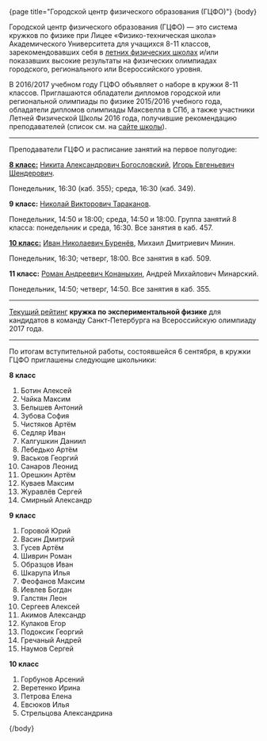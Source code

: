 #+BEGIN_HTML
{page title="Городской центр физического образования (ГЦФО)"}

{body}
#+END_HTML

Городской центр физического образования (ГЦФО) — это система кружков
по физике при Лицее «Физико-техническая школа» Академического
Университета для учащихся 8-11 классов, зарекомендовавших себя в
[[https://physsummer.wordpress.com/][летних физических школах]] и/или показавших высокие результаты на
физических олимпиадах городского, регионального или Всероссийского
уровня. 

В 2016/2017 учебном году ГЦФО объявляет о наборе в кружки 8-11
классов. Приглашаются обладатели дипломов городской или региональной
олимпиады по физике 2015/2016 учебного года, обладатели дипломов
олимпиады Максвелла в СПб, а также участники Летней Физической Школы
2016 года, получившие рекомендацию преподавателей (список см. на [[https://physsummer.wordpress.com/2016/09/02/%25d0%25be-%25d0%25ba%25d1%2580%25d1%2583%25d0%25b6%25d0%25ba%25d0%25b0%25d1%2585-%25d0%25b3%25d1%2586%25d1%2584%25d0%25be/][сайте
школы]]).

# Без дополнительных испытаний в кружки приглашаются обладатели дипломов
# городской или региональной олимпиады по физике 2015/2016 учебного
# года, а также участники Летней Физической Школы 2016 года, получившие
# рекомендацию преподавателей (список см. на [[https://physsummer.wordpress.com/2016/09/02/%25d0%25be-%25d0%25ba%25d1%2580%25d1%2583%25d0%25b6%25d0%25ba%25d0%25b0%25d1%2585-%25d0%25b3%25d1%2586%25d1%2584%25d0%25be/][сайте школы]]).

# Для остальных желающих заниматься в кружках ГЦФО проводится
# вступительная олимпиада. Она состоится *6 сентября в 16.00 в помещении
# лицея ФТШ*. Олимпиада продлится 1,5 часа; с собой следует захватить
# тонкую тетрадь, письменные принадлежности и калькулятор.

# Школьники, показавшие хорошие результаты на вступительной олимпиаде,
# будут также приглашены в кружки ГЦФО. Результаты будут опубликованы на
# сайте не позднее 12 сентября. Апелляция и показ работ не
# предусмотрены.

-----

Преподаватели ГЦФО и расписание занятий на первое полугодие: 

*[[http://www.school.ioffe.ru/ccpe/2016-20/][8 класс:]]* [[mailto:hubba@yandex.ru][Никита Александрович Богословский]], [[mailto:igor.shenderovich@gmail.com][Игорь Евгеньевич Шендерович]]. 

Понедельник, 16:30 (каб. 355); среда, 16:30 (каб. 349). 

*9 класс:* [[mailto:tarakanovnv@mail.ru][Николай Викторович Тараканов]]. 

Понедельник, 14:50 и 18:00; среда, 14:50 и 18:00. Группа занятий 8
класса: понедельник и среда, 16:30. Все занятия в каб. 457. 

*[[http://www.school.ioffe.ru/ccpe/2014-18/][10 класс:]]* [[mailto:inburenev@gmail.com][Иван Николаевич Буренёв]], Михаил Дмитриевич Минин.

Понедельник, 16:30; четверг, 18:00. Все занятия в каб. 509. 

*11 класс:* [[mailto:konanykhin.r.a@yandex.ru][Роман Андреевич Конаныхин]], Андрей Михайлович Минарский. 

Понедельник, 14:50; четверг, 14:50. Все занятия в каб. 355. 

----- 

[[https://docs.google.com/spreadsheets/d/18JKxR56wAHIe1a52IJyS5f1_i4k0w3yiqIAnpl-o394/pubhtml][Текущий рейтинг]] *кружка по экспериментальной физике* для кандидатов в
команду Санкт-Петербурга на Всероссийскую олимпиаду 2017 года. 

----- 

#+BEGIN_HTML
<div class="box">
#+END_HTML

По итогам вступительной работы, состоявшейся 6 сентября, в кружки ГЦФО
приглашены следующие школьники:

*8 класс* 

1. Ботин Алексей
2. Чайка Максим
3. Белышев Антоний
4. Зубова София
5. Чистяков Артём
6. Седляр Иван
7. Калгушкин Даниил
8. Лебедько Артём
9. Васьков Георгий
10. Санаров Леонид
11. Орешкин Артём
12. Куваев Максим
13. Журавлёв Сергей
14. Смирный Александр

*9 класс*

1. Горовой Юрий
2. Васин Дмитрий
3. Гусев Артём
4. Шиврин Роман
5. Образцов Иван
6. Шкарупа Илья
7. Феофанов Максим
8. Иевлев Богдан
9. Галстян Леон
10. Сергеев Алексей
11. Акимов Александр
12. Кулаков Егор
13. Подоксик Георгий
14. Гречаный Андрей
15. Наумов Сергей

*10 класс*

1. Горбунов Арсений
2. Веретенко Ирина
3. Петрова Елена
4. Евсюков Илья
5. Стрельцова Александрина

#+BEGIN_HTML
</div>
#+END_HTML

#+BEGIN_HTML
{/body}
#+END_HTML
